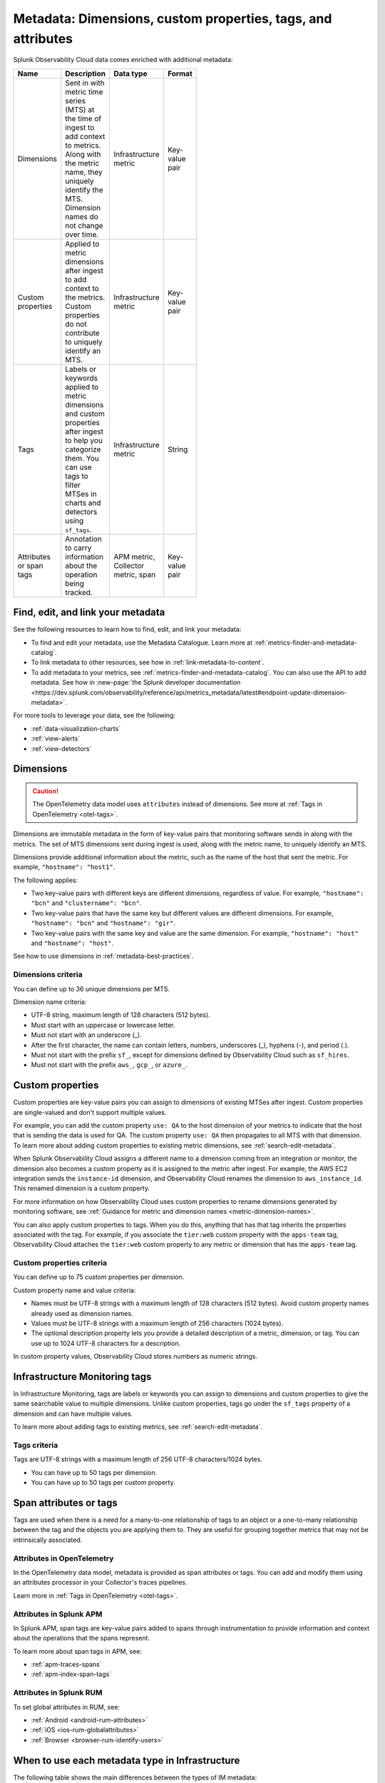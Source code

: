 .. _metrics-dimensions-mts:

************************************************************************
Metadata: Dimensions, custom properties, tags, and attributes 
************************************************************************

.. meta::
    :description: Learn about the differences between dimensions, custom properties, and tags in Splunk Observability Cloud.

Splunk Observability Cloud data comes enriched with additional metadata: 

.. list-table::
  :header-rows: 1
  :widths: 20 50 15 15 
  :width: 100

  * - :strong:`Name`
    - :strong:`Description`
    - :strong:`Data type`
    - :strong:`Format`
  * - Dimensions
    - Sent in with metric time series (MTS) at the time of ingest to add context to metrics. Along with the metric name, they uniquely identify the MTS. Dimension names do not change over time.
    - Infrastructure metric
    - Key-value pair
  * - Custom properties 
    - Applied to metric dimensions after ingest to add context to the metrics. Custom properties do not contribute to uniquely identify an MTS.
    - Infrastructure metric
    - Key-value pair
  * - Tags
    - Labels or keywords applied to metric dimensions and custom properties after ingest to help you categorize them. You can use tags to filter MTSes in charts and detectors using ``sf_tags``. 
    - Infrastructure metric
    - String
  * - Attributes or span tags
    - Annotation to carry information about the operation being tracked.
    - APM metric, Collector metric, span
    - Key-value pair

.. _metadata-resources:

Find, edit, and link your metadata
=================================================================================

See the following resources to learn how to find, edit, and link your metadata:

* To find and edit your metadata, use the Metadata Catalogue. Learn more at :ref:`metrics-finder-and-metadata-catalog`. 
* To link metadata to other resources, see how in :ref:`link-metadata-to-content`.
* To add metadata to your metrics, see :ref:`metrics-finder-and-metadata-catalog`. You can also use the API to add metadata. See how in :new-page:`the Splunk developer documentation <https://dev.splunk.com/observability/reference/api/metrics_metadata/latest#endpoint-update-dimension-metadata>`.

For more tools to leverage your data, see the following:

* :ref:`data-visualization-charts` 
* :ref:`view-alerts`
* :ref:`view-detectors`

.. _metadata-dimension:

Dimensions
================================================================================

.. caution:: The OpenTelemetry data model uses ``attributes`` instead of dimensions. See more at :ref:`Tags in OpenTelemetry <otel-tags>`. 

Dimensions are immutable metadata in the form of key-value pairs that monitoring software sends in along with the metrics. The set of MTS dimensions sent during ingest is used, along with the metric name, to uniquely identify an MTS. 

Dimensions provide additional information about the metric, such as the name of the host that sent the metric. For example, ``"hostname": "host1"``. 

The following applies:

* Two key-value pairs with different keys are different dimensions, regardless of value. For example, ``"hostname": "bcn"`` and ``"clustername": "bcn"``.  
* Two key-value pairs that have the same key but different values are different dimensions. For example, ``"hostname": "bcn"`` and ``"hostname": "gir"``.   
* Two key-value pairs with the same key and value are the same dimension. For example, ``"hostname": "host"`` and ``"hostname": "host"``.   

See how to use dimensions in :ref:`metadata-best-practices`.

Dimensions criteria
----------------------

You can define up to 36 unique dimensions per MTS.

Dimension name criteria:

- UTF-8 string, maximum length of 128 characters (512 bytes).
- Must start with an uppercase or lowercase letter.
- Must not start with an underscore (_).
- After the first character, the name can contain letters, numbers, underscores (_), hyphens (-), and period (.).
- Must not start with the prefix ``sf_``, except for dimensions defined by Observability Cloud such as ``sf_hires``.
- Must not start with the prefix ``aws_``, ``gcp_``, or ``azure_``.

.. _custom-properties:

Custom properties
===================

Custom properties are key-value pairs you can assign to dimensions of existing MTSes after ingest. Custom properties are single-valued and don't support multiple values.

For example, you can add the custom property ``use: QA`` to the host dimension of your metrics to indicate that the host that is sending the data is used for QA. The custom property ``use: QA`` then propagates to all MTS with that dimension. To learn more about adding custom properties to existing metric dimensions, see :ref:`search-edit-metadata`.

When Splunk Observability Cloud assigns a different name to a dimension coming from an integration or monitor, the dimension also becomes a custom property as it is assigned to the metric after ingest. For example, the AWS EC2 integration sends the ``instance-id`` dimension, and Observability Cloud renames the dimension to ``aws_instance_id``. This renamed dimension is a custom property.

For more information on how Observability Cloud uses custom properties to rename dimensions generated by monitoring software, see :ref:`Guidance for metric and dimension names <metric-dimension-names>`.

You can also apply custom properties to tags. When you do this, anything that has that tag inherits the properties associated with the tag. For example, if you associate the ``tier:web`` custom property with the ``apps-team`` tag, Observability Cloud attaches the ``tier:web`` custom property to any metric or dimension that has the ``apps-team`` tag.

Custom properties criteria
----------------------------

You can define up to 75 custom properties per dimension.

Custom property name and value criteria:

* Names must be UTF-8 strings with a maximum length of 128 characters (512 bytes). Avoid custom property names already used as dimension names.
* Values must be UTF-8 strings with a maximum length of 256 characters (1024 bytes).
* The optional description property lets you provide a detailed description of a metric, dimension, or tag. You can use up to 1024 UTF-8 characters for a description.

In custom property values, Observability Cloud stores numbers as numeric strings.

.. _metadata-infra-tags:

Infrastructure Monitoring tags
========================================

In Infrastructure Monitoring, tags are labels or keywords you can assign to dimensions and custom properties to give the same searchable value to multiple dimensions. Unlike custom properties, tags go under the ``sf_tags`` property of a dimension and can have multiple values. 

To learn more about adding tags to existing metrics, see :ref:`search-edit-metadata`.

Tags criteria
------------------------------------------------------

Tags are UTF-8 strings with a maximum length of 256 UTF-8 characters/1024 bytes.

* You can have up to 50 tags per dimension.
* You can have up to 50 tags per custom property.

.. _metadata-attributes:

Span attributes or tags 
==========================================

Tags are used when there is a need for a many-to-one relationship of tags to an object or a one-to-many relationship between the tag and the objects you are applying them to. They are useful for grouping together metrics that may not be intrinsically associated.

Attributes in OpenTelemetry
--------------------------------

In the OpenTelemetry data model, metadata is provided as span attributes or tags. You can add and modify them using an attributes processor in your Collector's traces pipelines. 

Learn more in :ref:`Tags in OpenTelemetry <otel-tags>`.

Attributes in Splunk APM
--------------------------------

In Splunk APM, span tags are key-value pairs added to spans through instrumentation to provide information and context about the operations that the spans represent. 

To learn more about span tags in APM, see: 

* :ref:`apm-traces-spans`
* :ref:`apm-index-span-tags`

Attributes in Splunk RUM
--------------------------------

To set global attributes in RUM, see:

* :ref:`Android <android-rum-attributes>`
* :ref:`iOS <ios-rum-globalattributes>`
* :ref:`Browser <browser-rum-identify-users>`

.. _metadata-best-practices:

When to use each metadata type in Infrastructure
================================================================================

The following table shows the main differences between the types of IM metadata:

.. list-table::
  :header-rows: 1
  :widths: 10 40 30 10 10
  :width: 100

  * - :strong:`Metadata`
    - :strong:`Created`
    - :strong:`Can be added to`
    - :strong:`Filter?`
    - :strong:`Group by?`
  * - Dimensions
    - When Observability Cloud ingests data
    - Metric time series
    - Yes
    - Yes
  * - Custom properties
    - After ingest, through the user interface or REST API
    - Dimensions and tags
    - Yes
    - Yes
  * - Tags
    - After ingest, through the user interface or REST API
    - Dimensions and custom properties
    - Yes
    - No

Each type of metadata has its own function in Observability Cloud. The following sections discuss several considerations to help you choose the most appropriate type of metadata for your metrics.

Use dimensions or custom properties
----------------------------------------

.. note:: Dimensions and custom properties are not distinguishable from one another in the UI, but they behave in different ways and serve different purposes.

Dimensions and custom properties are similar in that they are both key-value pairs that add context to your metrics and offer you the tools to effectively group and aggregate your metrics. The key differences between dimensions and custom properties are:

#. You send in dimensions at the time of ingest, and you add custom properties after ingest.
#. You can't make changes to dimensions, but you can make changes to custom properties.

Due to these differences, use dimensions in the following situations:

  * When you need the metadata to define a unique MTS. See :ref:`metadata-example-1`.
  * When you want to keep track of historical values for your metadata. See :ref:`metadata-example-2`.

.. _metadata-example-1:

Example: Sending the same metric from multiple data centers
^^^^^^^^^^^^^^^^^^^^^^^^^^^^^^^^^^^^^^^^^^^^^^^^^^^^^^^^^^^^^^^^

Suppose you send in a metric called ``cpu.utilization`` from two data centers. Within each data center, you have 10 servers with unique names represented by these key-value pairs: ``host:server1``, ``host:server2``,..., ``host:server10``. However, your server names are only unique within a data center and not within your whole environment. You want to add more metadata for your data centers, ``dc:west`` and ``dc:east``, to help with the distinction. In this case, you need send metadata about the hosts and the data centers as dimensions because you know before ingesting that you want a separate MTS for every host in your environment.

.. _metadata-example-2:

Example: Tracking and comparing historical values
^^^^^^^^^^^^^^^^^^^^^^^^^^^^^^^^^^^^^^^^^^^^^^^^^^^^^^^^^^^^^^

Suppose you collect a metric called ``latency`` to measure the latency of requests made to your application. You already have a dimension for customers, but you also want to track the improvement between versions 1.0 and 2.0 of your application. In this case, you need to make ``version:1.0`` and ``version:2.0`` dimensions. If you make ``version:1.0`` a custom property, then change it to ``version:2.0`` when you release a new version of your application, you lose all the historical values for the ``latency`` MTS defined by ``version:1.0``.

Use custom properties in the following situations:

  * When you have metadata that provides additional context for your metrics, but you don't want that metadata to create another uniquely identifiable MTS. 
  * When you have metadata you know you want to make changes to in the future.

Example: Adding context without creating more MTS
^^^^^^^^^^^^^^^^^^^^^^^^^^^^^^^^^^^^^^^^^^^^^^^^^^^^^

Suppose you collect a metric called ``service.errors`` to know when your customers are running into issues with your services. The MTS for this metric are already uniquely identifiable by the customer and service dimensions. You want to attach the escalation contacts for each service for every customer to your metrics. In this case, you assign the escalation contacts as custom properties to the specific service dimension or customer dimensions. As your team grows and goes through reorganization, you want to be able to change this metadata. You also don't need the escalation contacts as dimensions as the customer and service dimensions already yield separate MTS.

Use Infrastructure Monitoring tags
----------------------------------------

In Infrastructure Monitoring, use tags when there is a one-to-many relationship between the tag and the objects you are assigning it to. 

Example: Canary testing
^^^^^^^^^^^^^^^^^^^^^^^^^^^^^^^^^^

Suppose you do canary testing in your environment. When you create a canary deployment, you can use the ``canary`` tag to mark the hosts that received the new code, so you can identify their metrics and compare their performance to those hosts that didn't receive the new code. You don't need a key-value pair as there's only a single value, ``canary``.

Example: Host running multiple applications
^^^^^^^^^^^^^^^^^^^^^^^^^^^^^^^^^^^^^^^^^^^^^^^^^^^^^^

Suppose you have hosts that run multiple applications in your environment. To identify the apps that a particular host is running, create a tag for each app, then apply one or more of these tags to the ``host:<name>`` dimension to specify the apps that are running on each host.

